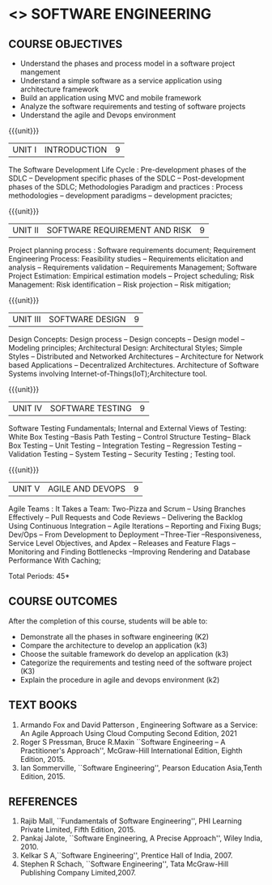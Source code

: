 * <<<504>>> SOFTWARE ENGINEERING
:properties:
:author: Dr. A. Chamundeswari and Ms. S. Angel Deborah
:date: 
:end:


#+startup: showall

** CO PO MAPPING :noexport:
#+NAME: co-po-mapping
|                |    | PO1 | PO2 | PO3 | PO4 | PO5 | PO6 | PO7 | PO8 | PO9 | PO10 | PO11 | PO12 | PSO1 | PSO2 | PSO3 |
|                |    |  K3 |  K4 |  K5 |  K5 |  K6 |   - |   - |   - |   - |    - |    - |    - |   K5 |   K3 |   K6 |
| CO1            | K2 |   2 |   3 |   2 |   3 |   3 |   0 |   2 |   1 |   0 |    3 |    0 |    2 |    3 |    2 |    1 |
| CO2            | K3 |   2 |   3 |   2 |   3 |   3 |   0 |   2 |   1 |   0 |    3 |    0 |    2 |    3 |    2 |    1 |
| CO3            | K3 |   2 |   3 |   2 |   3 |   3 |   0 |   2 |   1 |   0 |    3 |    0 |    2 |    3 |    2 |    1 |
| CO4            | K2 |   2 |   3 |   3 |   3 |   3 |   0 |   2 |   1 |   0 |    3 |    0 |    2 |    3 |    1 |    1 |
| CO5            | K3 |   2 |   3 |   3 |   3 |   3 |   0 |   2 |   1 |   0 |    3 |    0 |    2 |    3 |    1 |    1 |
| Score          |    |  13 |  10 |   8 |   0 |   5 |   5 |   0 |   5 |   0 |    0 |    0 |    0 |    8 |   13 |    5 |
| Course Mapping |    |   3 |   2 |   2 |   0 |   1 |   1 |   0 |   1 |   0 |    0 |    0 |    0 |    2 |    3 |    1 |


{{{credits}}}
| L | T | P | C |
| 3 | 0 | 0 | 3 |

** COURSE OBJECTIVES
- Understand the phases and process  model in a software project mangement
- Understand  a simple software as a service application using architecture framework 
- Build an application using MVC and mobile framework
- Analyze the software requirements and testing of software projects
- Understand the agile and Devops environment

{{{unit}}}
| UNIT I | INTRODUCTION | 9 |
The Software Development Life Cycle : Pre-development phases of the
SDLC -- Development specific phases of the SDLC -- Post-development
phases of the SDLC; Methodologies Paradigm and practices : Process
methodologies -- development paradigms -- development pracictes;


#+begin_comment
Text book 4, chapter 2,4
#+end_comment

{{{unit}}}
| UNIT II | SOFTWARE REQUIREMENT AND RISK | 9 |

Project planning process : Software requirements document; Requirement
Engineering Process: Feasibility studies -- Requirements elicitation
and analysis -- Requirements validation -- Requirements Management;
Software Project Estimation: Empirical estimation models -- Project
scheduling; Risk Management: Risk identification -- Risk projection --
Risk mitigation;


#+begin_comment
Text book 2, chapter 2,3
#+end_comment

{{{unit}}}
| UNIT III | SOFTWARE DESIGN | 9 |
Design Concepts: Design process -- Design concepts -- Design model --
Modeling principles; Architectural Design: Architectural Styles;
Simple Styles – Distributed and Networked Architectures – Architecture
for Network based Applications – Decentralized
Architectures. Architecture of Software Systems involving
Internet-of-Things(IoT);Architecture tool.
 
#+begin_comment
Text book 2 , chapter 4,6
#+end_comment

{{{unit}}}
| UNIT IV | SOFTWARE TESTING | 9 |
Software Testing Fundamentals; Internal and External Views of Testing:
White Box Testing --Basis Path Testing -- Control Structure Testing--
Black Box Testing -- Unit Testing -- Integration Testing -- Regression
Testing -- Validation Testing -- System Testing -- Security Testing ;
Testing tool.


#+begin_comment
Text book 2 , chapter 7,8 
#+end_comment


{{{unit}}}
| UNIT V | AGILE AND DEVOPS | 9 |
Agile Teams : It Takes a Team: Two-Pizza and Scrum -- Using Branches
Effectively -- Pull Requests and Code Reviews -- Delivering the
Backlog Using Continuous Integration -- Agile Iterations -- Reporting
and Fixing Bugs; Dev/Ops -- From Development to Deployment
--Three-Tier --Responsiveness, Service Level Objectives, and Apdex --
Releases and Feature Flags -- Monitoring and Finding Bottlenecks
--Improving Rendering and Database Performance With Caching;

#+begin_comment
Text book 1 , chapter 10,12
#+end_comment


\hfill *Total Periods: 45*

** COURSE OUTCOMES
After the completion of this course, students will be able to: 
- Demonstrate all the phases in software engineering  (K2)
- Compare the architecture to develop an application (k3)
- Choose the suitable framework do develop an application (k3) 
- Categorize the requirements and testing need of the software project (K3)
- Explain the procedure in agile and devops environment (k2)

** TEXT BOOKS
1. Armando Fox and David Patterson , Engineering Software as a
   Service: An Agile Approach Using Cloud Computing Second Edition,
   2021
2. Roger S Pressman, Bruce R.Maxin ``Software Engineering -- A
   Practitioner's Approach'', McGraw-Hill International Edition,
   Eighth Edition, 2015.
3. Ian Sommerville, ``Software Engineering'', Pearson Education
   Asia,Tenth Edition, 2015.

** REFERENCES
1. Rajib Mall, ``Fundamentals of Software Engineering'', PHI Learning  Private Limited, Fifth Edition, 2015.
2. Pankaj Jalote, ``Software Engineering, A Precise Approach'', Wiley  India, 2010.
3. Kelkar S A,``Software Engineering'', Prentice Hall of India, 2007.
4. Stephen R Schach, ``Software Engineering'', Tata McGraw-Hill Publishing Company Limited,2007.
